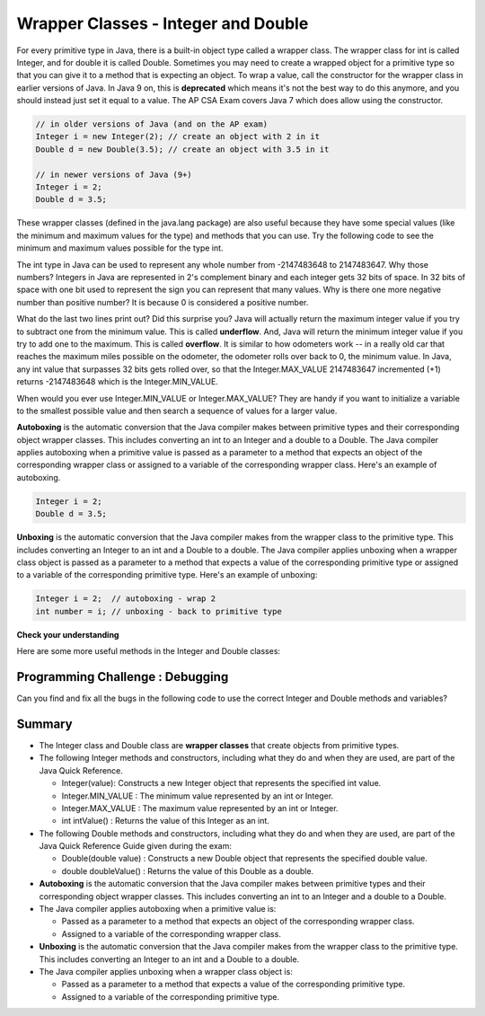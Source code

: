 .. qnum::
   :prefix: 2-8-
   :start: 1

.. |CodingEx| image:: ../../_static/codingExercise.png
    :width: 30px
    :align: middle
    :alt: coding exercise


.. |Exercise| image:: ../../_static/exercise.png
    :width: 35
    :align: middle
    :alt: exercise


.. |Groupwork| image:: ../../_static/groupwork.png
    :width: 35
    :align: middle
    :alt: groupwork

.. raw:: html

   <div class="unit-time">
     <svg xmlns="http://www.w3.org/2000/svg"
          width="16"
          height="16"
          fill="currentColor"
          class="bi
          bi-clock"
          viewBox="0 0 16 16">
       <path d="M8 3.5a.5.5 0 0 0-1 0V9a.5.5 0 0 0 .252.434l3.5 2a.5.5 0 0 0 .496-.868L8 8.71V3.5z"/>
       <path d="M8 16A8 8 0 1 0 8 0a8 8 0 0 0 0 16zm7-8A7 7 0 1 1 1 8a7 7 0 0 1 14 0z"/>
     </svg> Time estimate: 45 min.
   </div>

Wrapper Classes - Integer and Double
====================================

.. index::
   pair: integer; minimum
   pair: integer; maximum

For every primitive type in Java, there is a built-in object type called a wrapper class. The wrapper class for int is called Integer, and for double it is called Double.   Sometimes you may need to create a wrapped object for a primitive type so that you can give it to a method that is expecting an object. To wrap a value, call the constructor for the wrapper class in earlier versions of Java. In Java 9 on, this is **deprecated** which means it's not the best way to do this anymore, and you should instead just set it equal to a value. The AP CSA Exam covers Java 7 which does allow using the constructor.

.. code-block:: java

   // in older versions of Java (and on the AP exam)
   Integer i = new Integer(2); // create an object with 2 in it
   Double d = new Double(3.5); // create an object with 3.5 in it

   // in newer versions of Java (9+)
   Integer i = 2;
   Double d = 3.5;


These wrapper classes (defined in the java.lang package) are also useful because they have some special values (like the minimum and maximum values for the type) and methods that you can use. Try the following code to see the minimum and maximum values possible for the type int.


.. activecode:: lcmm1
   :language: java
   :autograde: unittest

   What's the minimum and maximum numbers for an int? What happens if you go beyond these limits with - 1 or + 1?
   ~~~~
   public class Test1
   {
       public static void main(String[] args)
       {
           System.out.println(Integer.MIN_VALUE);
           System.out.println(Integer.MAX_VALUE);
           System.out.println(Integer.MIN_VALUE - 1);
           System.out.println(Integer.MAX_VALUE + 1);
       }
   }

   ====
   import static org.junit.Assert.*;

   import org.junit.*;

   import java.io.*;

   public class RunestoneTests extends CodeTestHelper
   {
       @Test
       public void testMain() throws IOException
       {
           String output = getMethodOutput("main");
           String expect = "-2147483648\n2147483647\n2147483647\n-2147483648";
           boolean passed = getResults(expect, output, "Expected output from main", true);
           assertTrue(passed);
       }
   }

The int type in Java can be used to represent any whole number from -2147483648 to 2147483647.  Why those numbers?  Integers in Java are represented in 2's complement binary and each integer gets 32 bits of space.  In 32 bits of space with one bit used to represent the sign you can represent that many values.  Why is there one more negative number than positive number?  It is because 0 is considered a positive number.

.. index::
   single: overflow

What do the last two lines print out?  Did this surprise you?  Java will actually return the maximum integer value if you try to subtract one from the minimum value. This is called **underflow**. And, Java will return the minimum integer value if you try to add one to the maximum.  This is called **overflow**.  It is similar to how odometers work -- in a really old car that reaches the maximum miles possible on the odometer, the odometer rolls over back to 0, the minimum value. In Java, any int value that surpasses 32 bits gets rolled over, so that  the Integer.MAX_VALUE 2147483647 incremented (+1) returns -2147483648 which is the Integer.MIN_VALUE.

When would you ever use Integer.MIN_VALUE or Integer.MAX_VALUE?  They are handy if you want to initialize a variable to the smallest possible value and then search a sequence of values for a larger value.

**Autoboxing** is the automatic conversion that the Java compiler makes between primitive types and their corresponding object wrapper classes. This includes converting an int to an Integer and a double to a Double. The Java compiler applies autoboxing when a primitive value is passed as a parameter to a method that expects an object of the corresponding wrapper class or assigned to a variable of the corresponding wrapper class. Here's an example of autoboxing.

.. code-block:: java

   Integer i = 2;
   Double d = 3.5;


**Unboxing** is the automatic conversion that the Java compiler makes  from the wrapper class to the primitive type. This includes converting an Integer to an int and a Double to a double. The Java compiler applies unboxing when a wrapper class object is passed as a parameter to a method that expects a value of the corresponding primitive type or assigned to a variable of the corresponding primitive type. Here's an example of unboxing:

.. code-block:: java

   Integer i = 2;  // autoboxing - wrap 2
   int number = i; // unboxing - back to primitive type


|Exercise| **Check your understanding**

.. dragndrop:: WrapperClasses
    :feedback: Review the vocabulary.
    :match_1: automatic conversion from the primitive type to the wrapper object|||autoboxing
    :match_2: automatic conversion from the wrapper object to the primitive type|||unboxing
    :match_3: Integer|||wrapper class
    :match_4: int|||primitive type
    :match_5: Integer.MAX_VALUE + 1|||overflow
    :match_6: Integer.MIN_VALUE - 1 |||underflow

    Drag the definition from the left and drop it on the correct word on the right.  Click the "Check Me" button to see if you are correct.

Here are some more useful methods in the Integer and  Double classes:

.. activecode:: integerMethods
   :language: java
   :autograde: unittest

   Run the code below to see useful methods in the Integer and Double wrapper classes.
   ~~~~
   public class Test2
   {
       public static void main(String[] args)
       {
           Integer i = 2;
           Double d = 3.5;
           System.out.println(
                   i.intValue()); // intValue() returns the primitive value
           System.out.println(d.doubleValue());

           String ageStr = "16";
           // Integer.parseInt and Double.parseDouble are often used to
           // convert an input string to a number so you can do math on it.
           // They are not on the AP exam
           System.out.println(
                   "Age "
                           + ageStr
                           + " in 10 years is "
                           + (Integer.parseInt(ageStr) + 10));
           System.out.println(
                   "Note that + with strings does concatenation, not addition: "
                           + (ageStr + 10));
       }
   }

   ====
   import static org.junit.Assert.*;

   import org.junit.*;

   import java.io.*;

   public class RunestoneTests extends CodeTestHelper
   {
       @Test
       public void testMain() throws IOException
       {
           String output = getMethodOutput("main");
           String expect =
                   "2\n"
                           + "3.5\n"
                           + "Age 16 in 10 years is 26\n"
                           + "Note that + with strings does concatenation, not addition: 1610";
           boolean passed = getResults(expect, output, "Expected output from main", true);
           assertTrue(passed);
       }
   }

|Groupwork| Programming Challenge : Debugging
----------------------------------------------

Can you find and fix all the bugs in the following code to use the correct Integer and Double methods and variables?

.. activecode:: challenge2-8-wrapperDebug
   :language: java
   :autograde: unittest

   Find and fix the bugs below to use the correct Integer and Double methods and variables.
   ~~~~
   public class Debug
   {
       public static void main(String[] args)
       {
           integer i = 2.3;
           Double d = 5;
           System.out.println( i.intValue );
           System.out.println( doubleValue() );
           // Print out the min and max values possible for integers
           System.out.println(Integer.min_value);
           System.out.println( int.MAX_VALUE() );
       }
   }
   ====
   import static org.junit.Assert.*;

   import org.junit.*;

   import java.io.*;

   public class RunestoneTests extends CodeTestHelper
   {
       @Test
       public void testMain() throws IOException
       {
           String output = getMethodOutput("main");
           String expect = "2\n5.0\n-2147483648\n2147483647";
           boolean passed = getResults(expect, output, "Expected output from main");
           assertTrue(passed);
       }

       @Test
       public void testCode() throws IOException
       {
           String target = "Integer.MAX_VALUE";
           boolean passed = checkCodeContains("MAX_VALUE", target);
           assertTrue(passed);
       }
   }

Summary
-------------------


- The Integer class and Double class are **wrapper classes** that create objects from primitive types.

- The following Integer methods and constructors, including what they do and when they are used, are part of the Java Quick Reference.

  - Integer(value): Constructs a new Integer object that represents the specified int value.
  - Integer.MIN_VALUE : The minimum value represented by an int or Integer.
  - Integer.MAX_VALUE : The maximum value represented by an int or Integer.
  - int intValue() : Returns the value of this Integer as an int.

- The following Double methods and constructors, including what they do and when they are used, are part of the Java Quick Reference Guide given during the exam:

  - Double(double value) : Constructs a new Double object that represents the specified double value.
  - double doubleValue() : Returns the value of this Double as a double.

- **Autoboxing** is the automatic conversion that the Java compiler makes between primitive types and their corresponding object wrapper classes. This includes converting an int to an Integer and a double to a Double.

- The Java compiler applies autoboxing when a primitive value is:

  - Passed as a parameter to a method that expects an object of the corresponding wrapper class.
  - Assigned to a variable of the corresponding wrapper class.

- **Unboxing** is the automatic conversion that the Java compiler makes  from the wrapper class to the primitive type. This includes converting an Integer to an int and a Double to a double.

- The Java compiler applies unboxing when a wrapper class object is:

  - Passed as a parameter to a method that expects a value of the corresponding primitive type.
  - Assigned to a variable of the corresponding primitive type.
